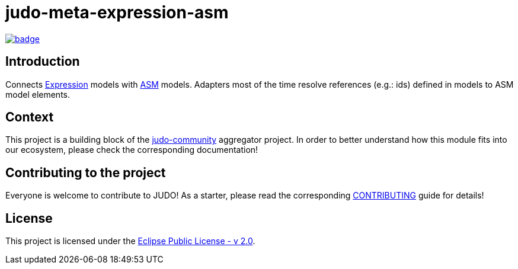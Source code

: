 = judo-meta-expression-asm

image::https://github.com/BlackBeltTechnology/judo-meta-expression-asm/actions/workflows/build.yml/badge.svg?branch=develop[link="https://github.com/BlackBeltTechnology/judo-meta-expression-asm/actions/workflows/build.yml" float="center"]

== Introduction

Connects https://github.com/BlackBeltTechnology/judo-meta-expression[Expression] models with https://github.com/BlackBeltTechnology/judo-meta-asm[ASM] models.
Adapters most of the time resolve references (e.g.: ids) defined in models to ASM model elements.

== Context

This project is a building block of the https://github.com/BlackBeltTechnology/judo-community[judo-community] aggregator
project. In order to better understand how this module fits into our ecosystem, please check the corresponding documentation!

== Contributing to the project

Everyone is welcome to contribute to JUDO! As a starter, please read the corresponding link:CONTRIBUTING.adoc[CONTRIBUTING] guide for details!

== License

This project is licensed under the https://www.eclipse.org/legal/epl-2.0/[Eclipse Public License - v 2.0].
